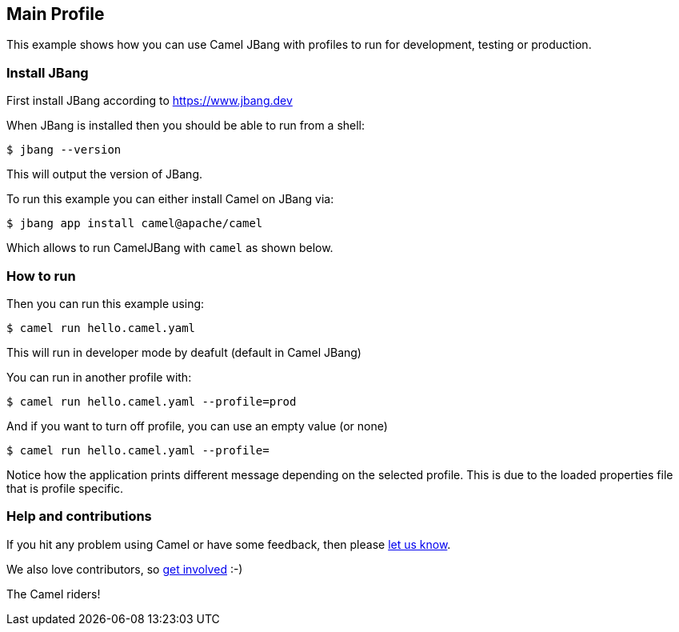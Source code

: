 == Main Profile

This example shows how you can use Camel JBang with profiles
to run for development, testing or production.

=== Install JBang

First install JBang according to https://www.jbang.dev

When JBang is installed then you should be able to run from a shell:

[source,sh]
----
$ jbang --version
----

This will output the version of JBang.

To run this example you can either install Camel on JBang via:

[source,sh]
----
$ jbang app install camel@apache/camel
----

Which allows to run CamelJBang with `camel` as shown below.

=== How to run

Then you can run this example using:

[source,sh]
----
$ camel run hello.camel.yaml
----

This will run in developer mode by deafult (default in Camel JBang)

You can run in another profile with:

[source,sh]
----
$ camel run hello.camel.yaml --profile=prod
----

And if you want to turn off profile, you can use an empty value (or none)

[source,sh]
----
$ camel run hello.camel.yaml --profile=
----

Notice how the application prints different message depending on the selected profile.
This is due to the loaded properties file that is profile specific.


=== Help and contributions

If you hit any problem using Camel or have some feedback, then please
https://camel.apache.org/community/support/[let us know].

We also love contributors, so
https://camel.apache.org/community/contributing/[get involved] :-)

The Camel riders!
